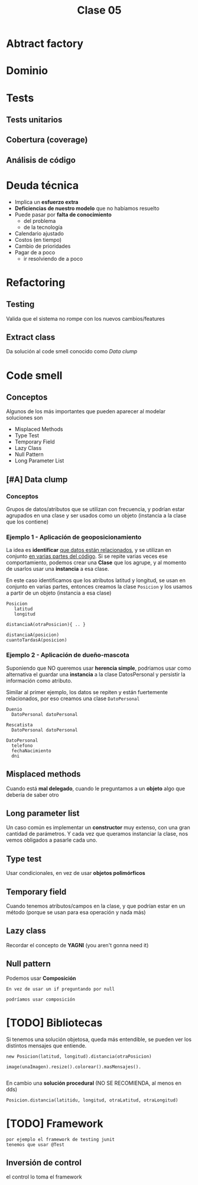#+TITLE: Clase 05
* Abtract factory
* Dominio
* Tests
** Tests unitarios
** Cobertura (coverage)
** Análisis de código
* Deuda técnica
  + Implica un *esfuerzo extra*
  + *Deficiencias de nuestro modelo* que no habíamos resuelto
  + Puede pasar por *falta de conocimiento*
    * del problema
    * de la tecnología
  + Calendario ajustado
  + Costos (en tiempo)
  + Cambio de prioridades
  + Pagar de a poco
    * ir resolviendo de a poco
* Refactoring
** Testing
   Valida que el sistema no rompe con los nuevos cambios/features
** Extract class
   Da solución al code smell conocido como [[Data clump]] 
* Code smell
** Conceptos
   Algunos de los más importantes que pueden aparecer al modelar soluciones son
   + Misplaced Methods
   + Type Test
   + Temporary Field
   + Lazy Class
   + Null Pattern
   + Long Parameter List
** [#A] Data clump
*** Conceptos 
    Grupos de datos/atributos que se utilizan con frecuencia, y
    podrían estar agrupados en una clase y ser usados como un objeto
    (instancia a la clase que los contiene)
*** Ejemplo 1 - Aplicación de geoposicionamiento
    La idea es *identificar* _que datos están relacionados_, y se utilizan en conjunto
    _en varias partes del código_. Si se repite varias veces ese comportamiento,
    podemos crear una *Clase* que los agrupe, y al momento de usarlos usar una 
    *instancia* a esa clase.

    En este caso identificamos que los atributos latitud y longitud, se usan en conjunto
    en varias partes, entonces creamos la clase ~Posicion~ y los usamos a partir de un
    objeto (instancia a esa clase)

    #+BEGIN_EXAMPLE
    Posicion
       latitud
       longitud

    distanciaA(otraPosicion){ .. }

    distanciaA(posicion)
    cuantoTardasA(posicion)
    #+END_EXAMPLE
*** Ejemplo 2 - Aplicación de dueño-mascota
    Suponiendo que NO queremos usar *herencia simple*, podriamos usar como alternativa
    el guardar una *instancia* a la clase DatosPersonal y persistir la información como atributo.
    
    Similar al primer ejemplo, los datos se repiten y están fuertemente relacionados,
    por eso creamos una clase ~DatoPersonal~

    #+BEGIN_EXAMPLE
    Duenio
      DatoPersonal datoPersonal

    Rescatista
      DatoPersonal datoPersonal
     
    DatoPersonal
      telefono
      fechaNacimiento
      dni
    #+END_EXAMPLE
** Misplaced methods
   Cuando está *mal delegado*, cuando le preguntamos a un *objeto*
   algo que debería de saber otro
** Long parameter list
   Un caso común es implementar un *constructor* muy extenso,
   con una gran cantidad de parámetros. Y cada vez que
   queramos instanciar la clase, nos vemos obligados a pasarle cada uno.
** Type test
   Usar condicionales, en vez de usar *objetos polimórficos*
** Temporary field
   Cuando tenemos atributos/campos en la clase, y que podrían estar en un método
   (porque se usan para esa operación y nada más)
** Lazy class
   Recordar el concepto de *YAGNI* (you aren't gonna need it)
** Null pattern
   Podemos usar *Composición*

   #+BEGIN_EXAMPLE
   En vez de usar un if preguntando por null

   podríamos usar composición
   #+END_EXAMPLE
* [TODO] Bibliotecas
  Si tenemos una solución objetosa, queda más entendible, 
  se pueden ver los distintos mensajes que entiende.

  #+BEGIN_EXAMPLE
  new Posicion(latitud, longitud).distancia(otraPosicion)
 
  image(unaImagen).resize().colorear().masMensajes().

  #+END_EXAMPLE

  En cambio una *solución procedural* (NO SE RECOMIENDA, al menos en dds)
  
  #+BEGIN_EXAMPLE
  Posicion.distancia(latitidu, longitud, otraLatitud, otraLongitud)
  #+END_EXAMPLE
* [TODO] Framework
  #+BEGIN_EXAMPLE
  por ejemplo el framework de testing junit
  tenemos que usar @Test 
  #+END_EXAMPLE
** Inversión de control
   el control lo toma el framework
   
